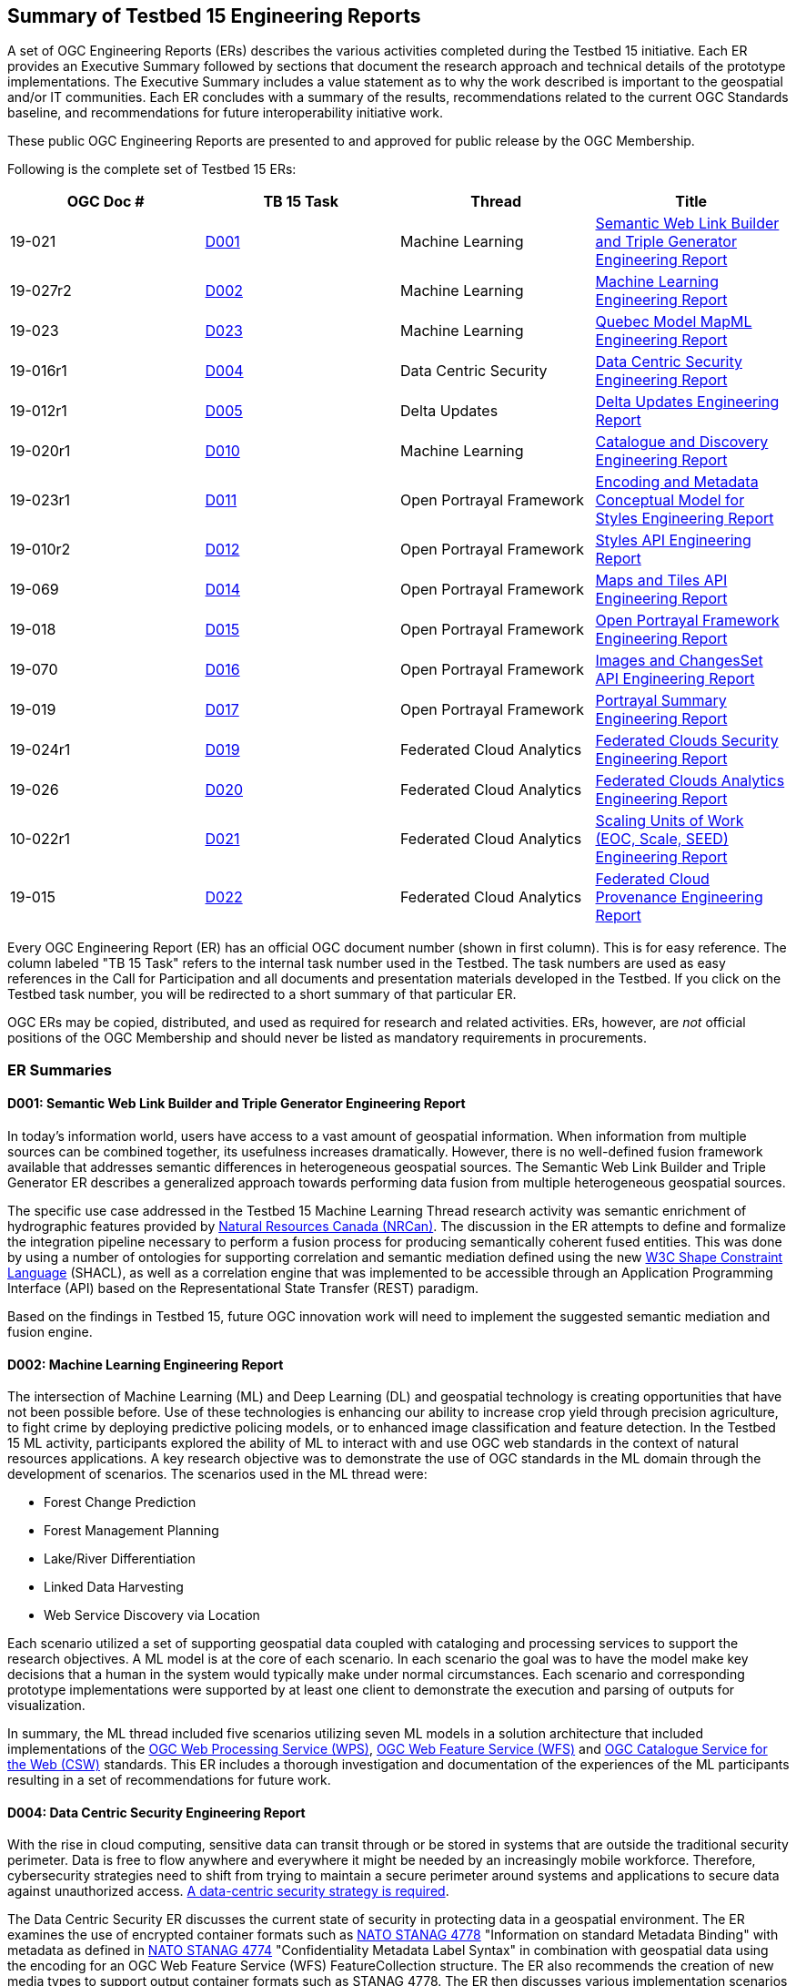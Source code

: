 
[[ER_Overview]]

== Summary of Testbed 15 Engineering Reports

A set of OGC Engineering Reports (ERs) describes the various activities completed during the Testbed 15 initiative. Each ER provides an Executive Summary followed by sections that document the research approach and technical details of the prototype implementations. The Executive Summary includes a value statement as to why the work described is important to the geospatial and/or IT communities. Each ER concludes with a summary of the results, recommendations related to the current OGC Standards baseline, and recommendations for future interoperability initiative work.

These public OGC Engineering Reports are presented to and approved for public release by the OGC Membership.

Following is the complete set of Testbed 15 ERs:

[options="header"]
|===
|OGC Doc #|TB 15 Task|Thread|Title
|19-021  | <<D001,D001>>|Machine Learning | http://docs.opengeospatial.org/per/19-021.html[Semantic Web Link Builder and Triple Generator Engineering Report]
|19-027r2| <<D002,D002>>|Machine Learning | http://docs.opengeospatial.org/per/19-027r2.html[Machine Learning Engineering Report]
|19-023  | <<D023,D023>>|Machine Learning | http://docs.opengeospatial.org/per/19-046r1.html[Quebec Model MapML Engineering Report]
|19-016r1| <<D004,D004>>|Data Centric Security | http://docs.opengeospatial.org/per/19-016r1.html[Data Centric Security Engineering Report]
|19-012r1| <<D005,D005>>|Delta Updates | http://docs.opengeospatial.org/per/19-012r1.html[Delta Updates Engineering Report]
|19-020r1| <<D010,D010>>|Machine Learning | http://docs.opengeospatial.org/per/19-020r1.html[Catalogue and Discovery Engineering Report]
|19-023r1| <<D011,D011>>|Open Portrayal Framework | http://docs.opengeospatial.org/per/19-023r1.html[Encoding and Metadata Conceptual Model for Styles Engineering Report]
|19-010r2| <<D012,D012>>|Open Portrayal Framework | http://docs.opengeospatial.org/per/19-010r2.html[Styles API Engineering Report]
|19-069  | <<D014,D014>>|Open Portrayal Framework | http://docs.opengeospatial.org/per/19-069.html[Maps and Tiles API Engineering Report]
|19-018  | <<D015,D015>>|Open Portrayal Framework | http://docs.opengeospatial.org/per/19-018.html[Open Portrayal Framework Engineering Report]
|19-070  | <<D016,D016>>|Open Portrayal Framework | http://docs.opengeospatial.org/per/19-070.html[Images and ChangesSet API Engineering Report]
|19-019  | <<D017,D017>>|Open Portrayal Framework | http://docs.opengeospatial.org/per/19-019.html[Portrayal Summary Engineering Report]
|19-024r1| <<D019,D019>>|Federated Cloud Analytics | http://docs.opengeospatial.org/per/19-024r1.html[Federated Clouds Security Engineering Report]
|19-026  | <<D020,D020>>|Federated Cloud Analytics | http://docs.opengeospatial.org/per/19-026.html[Federated Clouds Analytics Engineering Report]
|10-022r1| <<D021,D021>>|Federated Cloud Analytics | http://docs.opengeospatial.org/per/19-022r1.html[Scaling Units of Work (EOC, Scale, SEED) Engineering Report]
|19-015  | <<D022,D022>>|Federated Cloud Analytics | http://docs.opengeospatial.org/per/19-015.html[Federated Cloud Provenance Engineering Report]
|===

Every OGC Engineering Report (ER) has an official OGC document number (shown in first column). This is for easy reference. The column labeled "TB 15 Task" refers to the internal task number used in the Testbed. The task numbers are used as easy references in the Call for Participation and all documents and presentation materials developed in the Testbed. If you click on the Testbed task number, you will be redirected to a short summary of that particular ER.

OGC ERs may be copied, distributed, and used as required for research and related activities. ERs, however, are _not_ official positions of the OGC Membership and should never be listed as mandatory requirements in procurements.

=== ER Summaries

[[D001]]

==== D001: Semantic Web Link Builder and Triple Generator Engineering Report

In today's information world, users have access to a vast amount of geospatial information. When information from multiple sources can be combined together, its usefulness increases dramatically. However, there is no well-defined fusion framework available that addresses semantic differences in heterogeneous geospatial sources. The Semantic Web Link Builder and Triple Generator ER describes a generalized approach towards performing data fusion from multiple heterogeneous geospatial sources.

The specific use case addressed in the Testbed 15 Machine Learning Thread research activity was semantic enrichment of hydrographic features provided by https://www.nrcan.gc.ca/home[Natural Resources Canada (NRCan)]. The discussion in the ER attempts to define and formalize the integration pipeline necessary to perform a fusion process for producing semantically coherent fused entities. This was done by using a number of ontologies for supporting correlation and semantic mediation defined using the new https://www.w3.org/TR/shacl/[W3C Shape Constraint Language] (SHACL), as well as a correlation engine that was implemented to be accessible through an Application Programming Interface (API) based on the Representational State Transfer (REST) paradigm.

Based on the findings in Testbed 15, future OGC innovation work will need to implement the suggested semantic mediation and fusion engine.

[[D002]]

==== D002: Machine Learning Engineering Report

The intersection of Machine Learning (ML) and Deep Learning (DL) and geospatial technology is creating opportunities that have not been possible before. Use of these technologies is enhancing our ability to increase crop yield through precision agriculture, to fight crime by deploying predictive policing models, or to enhanced image classification and feature detection. In the Testbed 15 ML activity, participants explored the ability of ML to interact with and use OGC web standards in the context of natural resources applications. A key research objective was to demonstrate the use of OGC standards in the ML domain through the development of scenarios. The scenarios used in the ML thread were:

* Forest Change Prediction
* Forest Management Planning
* Lake/River Differentiation
* Linked Data Harvesting
* Web Service Discovery via Location

Each scenario utilized a set of supporting geospatial data coupled with cataloging and processing services to support the research objectives. A ML model is at the core of each scenario. In each scenario the goal was to have the model make key decisions that a human in the system would typically make under normal circumstances. Each scenario and corresponding prototype implementations were supported by at least one client to demonstrate the execution and parsing of outputs for visualization.

In summary, the ML thread included five scenarios utilizing seven ML models in a solution architecture that included implementations of the http://docs.opengeospatial.org/is/14-065/14-065.html[OGC Web Processing Service (WPS)], http://docs.opengeospatial.org/is/09-025r2/09-025r2.html[OGC Web Feature Service (WFS)] and http://docs.opengeospatial.org/is/12-168r6/12-168r6.html[OGC Catalogue Service for the Web (CSW)] standards. This ER includes a thorough investigation and documentation of the experiences of the ML participants resulting in a set of recommendations for future work.

[[D004]]

==== D004: Data Centric Security Engineering Report

With the rise in cloud computing, sensitive data can transit through or be stored in systems that are outside the traditional security perimeter. Data is free to flow anywhere and everywhere it might be needed by an increasingly mobile workforce. Therefore, cybersecurity strategies need to shift from trying to maintain a secure perimeter around systems and applications to secure data against unauthorized access. https://blog.netwrix.com/2019/12/17/the-shift-to-data-centric-security/[A data-centric security strategy is required].

The Data Centric Security ER discusses the current state of security in protecting data in a geospatial environment. The ER examines the use of encrypted container formats such as https://nso.nato.int/nso/zPublic/ap/PROM/ADatP-4778%20EDA%20V1%20E.pdf[NATO STANAG 4778] "Information on standard Metadata Binding" with metadata as defined in https://nso.nato.int/nso/zPublic/ap/PROM/ADatP-4774%20EDA%20V1%20E.pdf[NATO STANAG 4774] "Confidentiality Metadata Label Syntax" in combination with geospatial data using the encoding for an OGC Web Feature Service (WFS) FeatureCollection structure. The ER also recommends the creation of new media types to support output container formats such as STANAG 4778. The ER then discusses various implementation scenarios in which a STANAG 4778 (eXtensible Markup Language (XML) container maintains encrypted data from author to service to viewer. These implementations use the new http://docs.opengeospatial.org/is/17-069r3/17-069r3.html[OGC API - Features - Part 1: Core] standard with features encrypted using keys supplied by feature authors and users.

The participants demonstrated that data centric security is possible within the OGC API service framework. The ER documents the three DCS scenarios used to investigate the data centric security:

[yellow-background]*DCS Scenarios should probably be introduced here*

The ER concludes with issues encountered and recommendations for future work.


[[D005]]

==== D005: Delta Updates Engineering Report

The Delta Updates ER documents the design of a service architecture that allows the delivery of prioritized updates of geospatial features to a client, that may be in a DDIL (Denied, Degraded, Intermitted or Limited Bandwidth) environment. Dissemination of GEOINT data in a DDIL Bandwidth environment is a challenging problem. By not serving the entire dataset, but only the changes (_delta updates)_ combined with _priority_ was identified as a valid approach to this problem. Two different technical scenarios were investigated and tested:

* The enhancement of Web Feature Service (WFS) instances to support updates on features sets.
* Utilizing a Web Processing Service (WPS) instance to access features, without the need to modify the downstream data service.

As such, the ER documents how prioritized `delta updates` can be served using a transactional extension to the http://docs.opengeospatial.org/is/17-069r3/17-069r3.html[OGC API – Features Core] and the draft https://github.com/opengeospatial/wps-rest-binding[WPS standard/OGC API – Processes] specification in front of Web Feature Service instances. Both approaches use the same algorithm to keep track of the changes to the dataset.

NOTE: `Changeset` is a synonym for `delta updates` as are incremental updates and change only updates (COU). The term `Changeset` is used in the <<D015,OGC Testbed-15: Open Portrayal Framework Engineering Report>> and <<D016,OGC Testbed-15: Images and ChangesSet API Draft Specification>>.

[[D010]]

==== D010: Catalogue and Discovery Engineering Report

Platforms supporting numerous applications have emerged that provide access to Earth Observation data and processing capacities. These platforms host very large datasets, which makes a paradigm shift from data download and local processing towards application upload and processing close to the physical location of the data more and more important. To best interpret peta- and https://en.wikipedia.org/wiki/Exascale_computing[exascale] scientific data, capabilities of these platforms need to be combined.

The work in this activity builds on previous OGC testbed activities. https://portal.opengeospatial.org/files/?artifact_id=77431[OGC Testbed-13] and Testbed-14 ERs [yellow-background]*T14 link missing* propose solutions for packaging, deployment and execution of applications in cloud environments that expose standardized interfaces such as the http://docs.opengeospatial.org/is/14-065/14-065.html[OGC Web Processing Service (WPS)]. As long as a dedicated standardized interface such as an OGC WPS instance, a container execution environment (e.g. Docker), and data access are provided, the proposed approach is agnostic to the target cloud platform.

The ER presents the data model and interface for a catalogue service enabling discovery of EO applications and related processing services for subsequent deployment and/or invocation in a distributed environment.  The ER also provides the architectural and implementation details of the software components that were developed as part of the activity and which interact through the described data model. These software components include catalogue clients, catalogue servers and WPS transactional (WPS-T) servers.

[[D011]]

==== D011: Encoding and Metadata Conceptual Model for Styles Engineering Report

Web Mapping client-side styling requires a way to locate a suitable style on the server, determine the style’s applicability to the current displayed layers, and retrieve the style. A style is a sequence of rules of symbolizing instructions to be applied by a rendering engine on one or more features and/or coverages. Further, style catalogs and style reuse require a way to describe styles (what kind of symbolization is used, what layers are involved, what attributes are needed). At the same time both client and server applications are increasingly supporting a wider variety of open styling encodings. To meet these and other style interoperability requirements, a style encoding and metadata conceptual model is required. The model provides information for understanding a style’s intended usage, availability, and compatibility with existing layers. The model also supports style search. The ER describes the Styles conceptual model developed in Testbed 15.

In Testbed 15, the http://portal.opengeospatial.org/files/?artifact_id=1188[Styled Layer Descriptor (SLD) 1.0], http://portal.opengeospatial.org/files/?artifact_id=16700[Symbology Encoding (SE) 1.1], https://docs.geoserver.org/latest/en/user/styling/css/index.html[Cascading Style Sheets (CSS)], and https://docs.mapbox.com/mapbox-gl-js/style-spec/ [Mapbox GL] styles were reviewed. The testbed activity also built upon previous OGC work, in particular:

* The https://portal.opengeospatial.org/files/89616[OGC Symbology Conceptual Model: Core part] candidate standard which defines common portrayal concepts shared across various style encodings.
* The http://docs.opengeospatial.org/per/18-101.html[OGC Vector Tiles Pilot] initiative that defined a prototype of a Styles API that is independent of the style encoding.

[[D012]]

==== D012: Styles API Engineering Report

This ER documents a draft specification for a Web API that enables map servers and clients as well as visual style editors to manage and fetch styles. Web APIs are software interfaces that use an architectural style that is founded on the technologies of the Web. Styles consist of symbolizing instructions that are applied by a rendering engine on features and/or coverages.

The draft Styles API supports several types of consumers, mainly:

* Visual style editors that create, update and delete styles for datasets that are shared by other Web APIs implementing the http://docs.opengeospatial.org/is/17-069r3/17-069r3.html[OGC API - Features - Part 1: Core] Standard or the draft https://github.com/opengeospatial/ogc_api_coverages[OGC API – Coverages] or draft https://github.com/opengeospatial/OGC-API-Tiles[OGC API – Tiles] specifications;
* Web APIs implementing the draft https://github.com/opengeospatial/OGC-API-Maps[ OGC API – Maps] specification fetch styles and render spatial data on the server;
* Map clients that fetch styles and render spatial data (features or coverages) on the client.

Feature data is either accessed directly or organized into spatial partitions such as a tiled data store (aka "vector tiles"). The Styles API is consistent with the emerging OGC API family of standards. The Styles API implements the conceptual model for style encodings and style metadata as documented in chapter 6 of the http://docs.opengeospatial.org/per/19-023r1.html[Encoding and Metadata Conceptual Model for Styles ER]. The model defines three main concepts:

* The style is the main resource.
* Each style is available in one or more stylesheets - the representation of a style in an encoding such as http://portal.opengeospatial.org/files/?artifact_id=22364[OGC SLD 1.0] or https://docs.mapbox.com/mapbox-gl-js/style-spec/[Mapbox Style]. Clients can then use the stylesheet of a style that best fits their needs.
* For each style, there is style metadata available which provides general descriptive information about the style.

[[D014]]

==== D014: Testbed 15 Maps and Tiles API Engineering Report

Since 2017, the OGC has had a focused effort developing API standards based on the concepts defined in a Resource Oriented Architecture (ROA). The OGC APIs are described using the https://github.com/OAI/OpenAPI-Specification/blob/master/versions/3.0.0.md[OpenAPI 3.0] specification. The ER defines a proof-of-concept for a Maps and Tiles API specification. The draft Maps and Tiles specification builds on the OGC API - Features - Part 1: Core standard.

The draft Tiles specification describes a service that retrieves data representations as tiles. In the draft specification, the assumption is that tiles are organized into https://www.opengeospatial.org/standards/tms[Tile Matrix Sets (TMS)] consisting of regular tile matrices available at different scales or resolutions.

The draft Maps specification describes an API that presents data as maps by applying a style. These maps can be retrieved in a tiled structure or as maps of any size generated on-the-fly. Some of the functionality in the draft Maps specification is based on the https://www.opengeospatial.org/standards/wmts[OGC Web Map Tile Service (WMTS) 1.0] standard. This is related to the use of styles by using the draft Styles API specification that was developed in the Testbed-15 Open Portrayal Framework thread.

[[D015]]

==== D015: Open Portrayal Framework (OPF) Engineering Report

Standards that enable interoperable portrayal are critical in many domains, where distributed environments lead to a variety of styles, rendering engines, and spatial data types. In this context, the goal of the Testbed 15 OPF work was to enable the rendering of geospatial data in a uniform way, according to specific user requirements without undue burden on the user. The ER includes an overview of the requirements, detailed presentation of the demonstration scenario, a high-level architecture, and prototype solutions that were developed.

The main topics addressed in the OPF Thread are style changing and sharing, converting style encodings, client- / server-side rendering of vector- and raster data and data provision in denied, disrupted, intermittent, and limited bandwidth (DDIL) infrastructure situations. This ER, along with companion ERs, documents a set of emerging specifications that support interoperable portrayal of heterogeneous geospatial data. This includes an enhanced GeoPackage model which was developed to facilitate advanced styling in offline situations. The main results are discussed in GeoPackage chapter.

A detailed demonstration and requirements scenario was defined and documented. The scenario discussion explains the requirements for the various developments conducted in Testbed-15. Among these are a series of new OGC Web APIs.

In this ER, the API discussion is from a more abstract viewpoint, with some of the major discussion items and design decisions being highlighted in the Emerging OGC Web APIs chapter. The detailed documentation of the APIs can be found in the respective Engineering Reports that are listed in the <<OPF,OPF Thread Summary>>.

The ER concludes with the documentation of a number of general discussions and design decisions that were made by the OPF participants. A detailed description of implementation aspects and presentation of the results was provided by the participants and is presented in Annex A: OPF Implementations.

[[D016]]

==== D016: Images and ChangesSet API Engineering Report

There is a critical need to be able to easily and efficiently update - on a priority basis - content in a tiled imagery datastore. The OGC API - Images and Changeset draft specification addresses the use case of an OGC API tile server that serves image tiles and a client that portrays the result as a set of images. The source images can be updated and therefore the tile server also needs to be able to deliver only the tiles that have changed.

The ER addresses two independent but related APIs:

- The OGC API - Images: Enables managing (retrieving, creating and updating) sets of images that are georeferenced. The API enables the mosaicking use case (where the imagery is combined in a single bigger “picture”) but could also serve for a use case in which a moving camera is taking pictures at locations along a route and then stores the images as a single collection.

- The draft Changeset Filter API enables filtering a request to a data service that specifies rules such that only recent changes are delivered to the client.

The OGC API - Images is designed to simplify the creation and maintenance of sets of images that can then be exposed and retrieved by other OGC API’s, such as OGC API - Coverages.. The use of the Changeset filter helps keep clients synchronized with changes to the source content on servers while also minimizing the bandwidth necessary for the synchronization.

[[D017]]

==== D017: Portrayal Summary Engineering Report

The Portrayal Summary ER provides an executive summary of the Testbed 15 Open Portrayal Framework (OPF) Thread. The OGC Open Portrayal Framework is a set of emerging models and API specifications that support interoperable portrayal of heterogeneous geospatial data. The OPF facilitates the rendering of geospatial data in a uniform way, according to specific user requirements. The primary topics addressed in the OPF thread covered supporting style sharing and updates, client- and server-side rendering of both vector- and raster data, and converting styles from one encoding to another. This work was based on the concepts, relationships and terms defined in a draft conceptual style model. In addition, the requirement to render data according to style definitions in a scenario with denied, disrupted, intermittent, and limited bandwidth (DDIL) infrastructure was addressed.

To progress the development, testing, and demonstration of the prototype models and APIs, a detailed scenario was defined that allowed the participants to assess the ability of the OPF to support simulated users in a humanitarian relief situation. The OPF scenario was comprised of four major aspects:

- Applying styles to data
- Modifying and managing styles
- Managing “changesets”
- Addressing offline or DDIL situations

Based on the OPF scenario the ER describes how the work completed in the OPF thread set a milestone towards realizing a fully interoperable multi-source/multi-data type geospatial data rendering environments. The ER highlights the achievements of the testbed participants by discussing and demonstrating how the OPF scenario requirements were addressed.


[[D019]]

==== D019: Federated Clouds Security Engineering Report

There is rapid growth in the area of Federated Clouds. Federated Clouds represent the union of software, infrastructure and platform services from disparate networks that can be accessed by a client via the internet. Within this environment, the need for innovative security models for user access to cloud resources is paramount. Traditional security models are not adequate.

The Federated Clouds Security ER documents the analysis of two types of federation: The centralized entity and distributed architecture approaches. Both approaches were analyzed through the lens of security. The ER documents how federated membership, resource and access policy management can be provided within a security environment, while also providing portability and interoperability to all stakeholders. The work presented in the ER also took into account how governance can be affected by design choices. I addition the ER provides an introduction to the concepts of Federation and Federated Clouds and then introduces the concept of a Federation Manager (FM) and tries to establish a clear list of functionality aspects necessary to manage and use a Federation. The ER concludes with a complete analysis of the Federation Managers deployed during this Testbed-15 activity, and how to tackle each of the functionality challenges.

The results of the integration experiments indicated that both architectures lead to different technical consequences which were investigated and described in the ER. As such, the ER forms a suitable basis for further investigation on interoperability and security between and across federations.

[[D020]]

==== D020: Federated Cloud Analytics Engineering Report

The Federated Clouds Analytics ER documents the results and experiences gained during the Federated Cloud Analytics task. The work documented addresses a broader question of how to leverage Cloud architectures managing automated processing on a cluster of machines combined with using OGC standards. The research focused on the https://ngageoint.github.io/scale/docs/architecture/jobs/index.html[SCALE] Data Center Environment. Also as part of this activity, the https://ngageoint.github.io/seed/[SEED] job interface specification was used to package job input/output parameters metadata with Docker images that contain discrete processing algorithms. This enables developers to prepare the software in a self-contained package containing all execution dependencies, deploy and execute it in a hosted environment with access to data. Within this context, the ER documents how the http://docs.opengeospatial.org/is/14-065/14-065.html[OGC Web Processing Service (WPS) 2.0 Standard] can be used as a standard API for Cloud analytics for workflow automation.

More specifically, the ER provides an analysis of:

* The potential for the OGC WPS Standard as an Application Programming Interface (API) to a workflow automation service for managing job execution involving multiple containers in the Scale Data Center Environment;
* Using an implementation of the OGC WPS Standard as a general frontend to workflow automation with containers;
* The suitability of the OGC WPS 2.0 Standard as an API for Cloud analytics;
* Using OGC Web Services (OWS) as analytics data sources and sinks.

[[D021]]

==== D021: Scaling Units of Work (EOC, Scale, SEED) Engineering Report
This ER presents a thorough analysis of the work produced in the Earth Observation Clouds (EOC) threads in OGC Testbeds 13 and 14 in relation to the US National Geospatial Intelligence (NGA) GeoInt https://github.com/ngageoint/scale[Scale] and https://github.com/ngageoint/seed[SEED] environments. Scale provides management of automated processing on a cluster of machines. The SEED specification aids the discovery and consumption of a discrete unit of work contained within a Docker image.

The ER outlines how the OGC Testbed-13 and OGC Testbed-14 research results of "bringing applications/users to the data" relate to Scale and SEED. Both approaches have in common that they encapsulate workloads in Docker containers, making them as independent as possible of the execution environment. More importantly, such Docker containers can be moved to nodes in the data center closest to the data or to other data centers altogether. While comparing the two approaches, the ER identifies and describes opportunities for harmonization or standardization. However, this also provides reasons why some features must remain separate. These hard problems require additional work but represent opportunities which should be examined in future initiatives.

For developers, the ER constitutes a technical reference supporting the comparison of the two approaches, thereby enabling developers to make informed choices, understand trade-offs, identify relevant standards and clarify misunderstandings.

[[D022]]

==== D022: Federated Cloud Provenance Engineering Report

Assurance of the quality and repeatability of data results is essential in many fields, such as eScience, and healthcare, and requires cloud auditing and the maintenance of provenance information for the whole workflow execution. The use of heterogeneous components in cloud computing environment introduces the risks of accidental data corruption, processing errors, vulnerabilities such as security violation, data tampering or malicious forgery of provenance. Cloud systems are structured in a fundamentally different way from other distributed systems, such as grids, and therefore present new challenges for the collection of provenance data.

The scope of the study documented in this ER is a review of the state-of-the-art of Provenance and Blockchain technologies, identifing the challenges and requirements about using cloud computing provenance on a blockchain. Based on these analyses, an architecture is proposed to share provenance information from federated cloud workflows that ensure the provenance information has not be tampered with so that user can trust the results produced by the workflow.

The study determined that W3C Self Sovereign Identifiers (SSIs) and verifiable credentials are fundamental assets for interaction over the Internet and are the cornerstone of establishing the Web Of Trust needed to ensure provenance of information. SSI brings back full control of the identity to the owner and the use of DLTs and Blockchain to support Decentralized PKI provides a solid alternative that addresses the usability and security issues of the centralized PKI approach.
[yellow-background]*DLTs and Decentralized PKI should probably be defined*

[[D023]]

==== D023: Quebec Model MapML Engineering Report

https://maps4html.github.io/MapML/spec/[MapML] is a text format for encoding map information for the World Wide Web. The value of MapML is enabling Web-based user agent software (browsers and others) to display and edit maps and map data without unnecessary customization.

The Quebec Model MapML ER describes the Map Markup Language (MapML) enabled client implementation for the Quebec Lake-River Differentiation Model in the Machine Learning (ML) task. This ER details the MapML parsing capabilities that were developed to illustrate the outputs of a ML model to delineate lake and river features from an undifferentiated waterbody vector dataset in Québec, Canada. Client data was accessed through an OGC Web Processing Service (WPS) interface in coordination with an OGC API - Features implementation.

The ER concludes that MapML is suitable for representing not only a selection of features from a data source, but may also be useful as a metadata document describing a collection of information. MapML could provide links into the collection using map semantics (bounding boxes, tiles, images, features etc.).
